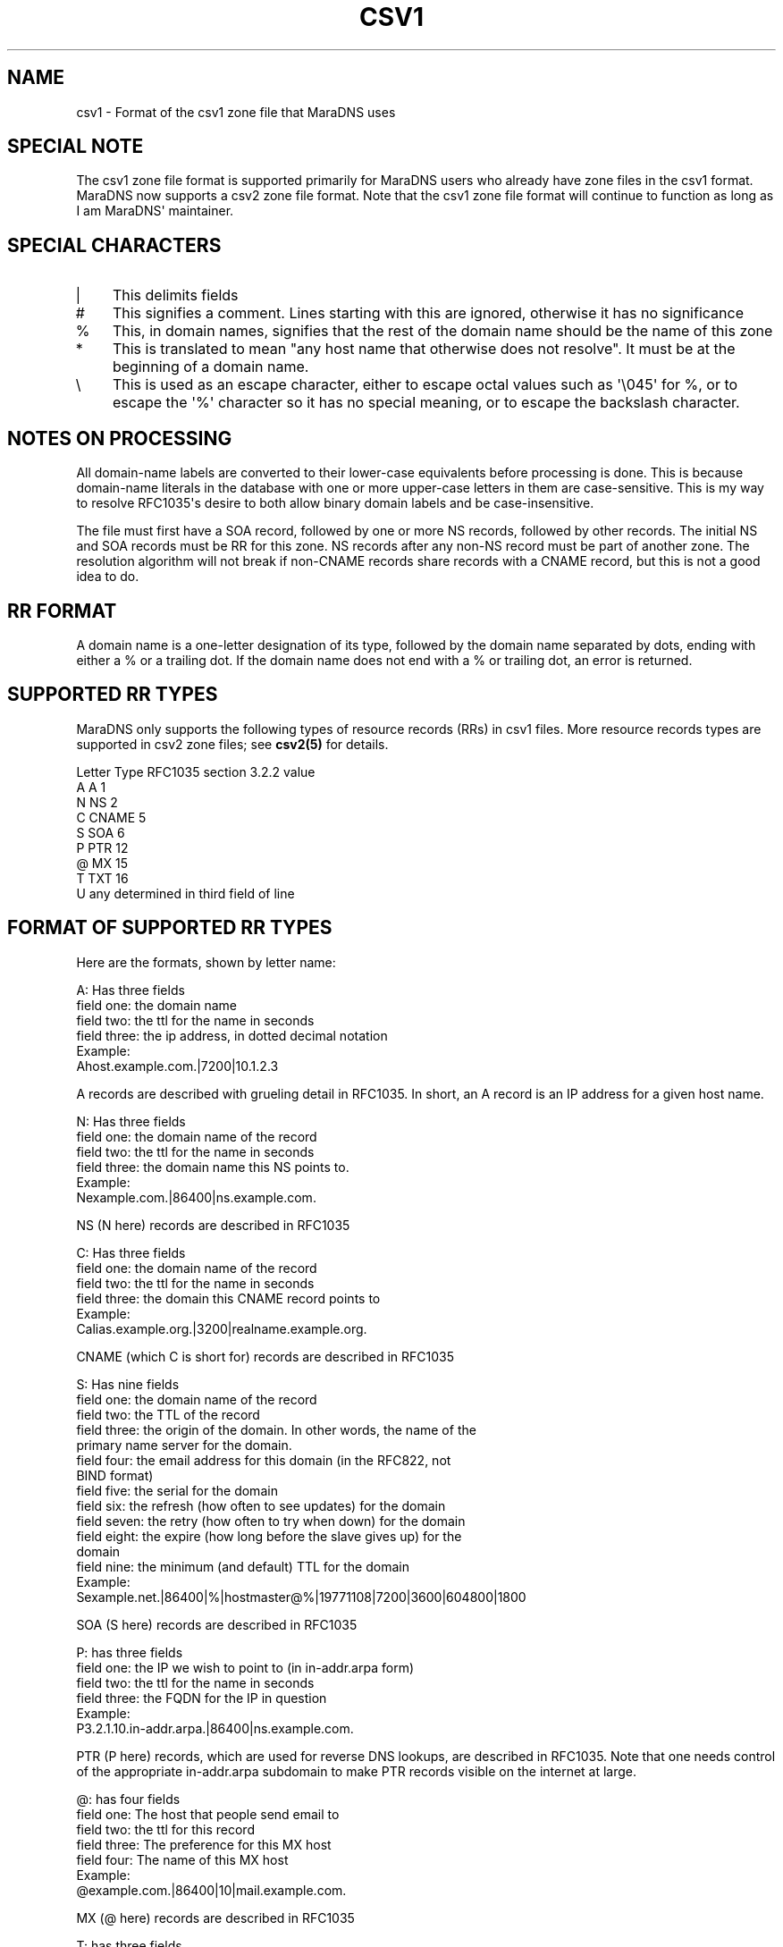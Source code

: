.\" Do *not* edit this file; it was automatically generated by ej2man
.\" Look for a name.ej file with the same name as this filename
.\"
.\" Process this file with the following (replace filename.1)
.\" preconv < filename.1 | nroff -man -Tutf8
.\"
.\" Last updated 2022-10-27
.\"
.TH CSV1 5 "January 2002" MARADNS "MaraDNS reference"
.\" We don't t want hyphenation (it's too ugly)
.\" We also disable justification when using nroff
.\" Due to the way the -mandoc macro works, this needs to be placed
.\" after the .TH heading
.hy 0
.if n .na
.\"
.\" We need the following stuff so that we can have single quotes
.\" In both groff and other UNIX *roff processors
.if \n(.g .mso www.tmac
.ds aq \(aq
.if !\n(.g .if '\(aq'' .ds aq \'

  
.SH "NAME"
.PP
csv1 - Format of the csv1 zone file that MaraDNS uses 
.SH "SPECIAL NOTE"
.PP
The csv1 zone file format is supported primarily for MaraDNS users who 
already have zone files in the csv1 format. MaraDNS now supports a csv2 
zone file format. Note that the csv1 zone file format will continue to 
function as long as I am MaraDNS\(aq maintainer. 
.SH "SPECIAL CHARACTERS"
.PP

.TP 3
| 
This delimits fields 
.TP 3
# 
This signifies a comment. Lines starting with this are ignored, 
otherwise it has no significance 
.TP 3
% 
This, in domain names, signifies that the rest of the domain name 
should be the name of this zone 
.TP 3
* 
This is translated to mean "any host name that otherwise does not 
resolve". It must be at the beginning of a domain name. 
.TP 3
\\ 
This is used as an escape character, either to escape octal values such 
as \(aq\\045\(aq for %, or to escape the \(aq%\(aq character so it has 
no special meaning, or to escape the backslash character. 
.PP

.SH "NOTES ON PROCESSING"
.PP
All domain-name labels are converted to their lower-case equivalents 
before processing is done. This is because domain-name literals in the 
database with one or more upper-case letters in them are 
case-sensitive. This is my way to resolve RFC1035\(aqs desire to both 
allow binary domain labels and be case-insensitive. 
.PP
The file must first have a SOA record, followed by one or more NS 
records, followed by other records. The initial NS and SOA records must 
be RR for this zone. NS records after any non-NS record must be part of 
another zone. The resolution algorithm will not break if non-CNAME 
records share records with a CNAME record, but this is not a good idea 
to do. 
.PP
.SH "RR FORMAT"
.PP
A domain name is a one-letter designation of its type, followed by the 
domain name separated by dots, ending with either a % or a trailing 
dot. If the domain name does not end with a % or trailing dot, an error 
is returned. 
.SH "SUPPORTED RR TYPES"
.PP
MaraDNS only supports the following types of resource records (RRs) in 
csv1 files. More resource records types are supported in csv2 zone 
files; see 
.B "csv2(5)"
for details. 
.br

.ta +8 +8 +8
Letter	Type	RFC1035 section 3.2.2 value
.br
A	A	1
.br
N	NS	2
.br
C	CNAME	5
.br
S	SOA	6
.br
P	PTR	12
.br
@	MX	15
.br
T	TXT	16
.br
U	any	determined in third field of line
.br

.SH "FORMAT OF SUPPORTED RR TYPES"
.PP
Here are the formats, shown by letter name:

.nf
A: Has three fields 
field one: the domain name 
field two: the ttl for the name in seconds 
field three: the ip address, in dotted decimal notation 
Example: 
Ahost.example.com.|7200|10.1.2.3 
.fi

A records are described with grueling detail in RFC1035. In short, an A 
record is an IP address for a given host name.

.nf
N: Has three fields 
field one: the domain name of the record 
field two: the ttl for the name in seconds 
field three: the domain name this NS points to.   
Example: 
Nexample.com.|86400|ns.example.com. 
.fi

NS (N here) records are described in RFC1035

.nf
C: Has three fields 
field one: the domain name of the record 
field two: the ttl for the name in seconds 
field three: the domain this CNAME record points to 
Example: 
Calias.example.org.|3200|realname.example.org. 
.fi

CNAME (which C is short for) records are described in RFC1035

.nf
S: Has nine fields 
field one: the domain name of the record 
field two: the TTL of the record 
field three: the origin of the domain.  In other words, the name of the 
             primary name server for the domain. 
field four: the email address for this domain (in the RFC822, not  
            BIND format) 
field five: the serial for the domain 
field six: the refresh (how often to see updates) for the domain 
field seven: the retry (how often to try when down) for the domain 
field eight: the expire (how long before the slave gives up) for the  
             domain 
field nine: the minimum (and default) TTL for the domain 
Example: 
Sexample.net.|86400|%|hostmaster@%|19771108|7200|3600|604800|1800 
.fi

SOA (S here) records are described in RFC1035

.nf
P: has three fields 
field one: the IP we wish to point to (in in-addr.arpa form) 
field two: the ttl for the name in seconds 
field three: the FQDN for the IP in question   
Example: 
P3.2.1.10.in-addr.arpa.|86400|ns.example.com. 
.fi

PTR (P here) records, which are used for reverse DNS lookups, are 
described in RFC1035. Note that one needs control of the appropriate 
in-addr.arpa subdomain to make PTR records visible on the internet at 
large.

.nf
@: has four fields 
field one: The host that people send email to 
field two: the ttl for this record 
field three: The preference for this MX host 
field four: The name of this MX host 
Example: 
@example.com.|86400|10|mail.example.com. 
.fi

MX (@ here) records are described in RFC1035

.nf
T: has three fields 
field one: The host someone wants to get additional information about 
field two: the ttl for this record 
field three: The desired text.  Any data becomes the record up until a  
             new line is reached.  The new line is not part of the TXT  
             record 
Example: 
Texample.com.|86400|Example.com: Buy example products online 
.fi

TXT (T here) records are described in RFC1035

.nf
U: has four fields 
field one: The host someone wants a data type normally unsupported by  
           MaraDNS for 
field two: the ttl for this record 
field three: The numeric code for this data type (33 for SRV, etc.) 
field four: The raw binary data for this data type 
Example: 
Uexample.com.|3600|40|\\010\\001\\002Kitchen sink data 
.fi

The above example is a "Kitchen Sink" RR (see 
draft-ietf-dnsind-kitchen-sink-02.txt) with a "meaning" of 8, a 
"coding" of 1, a "subcoding" of 2, and a data string of "Kitchen sink 
data". Since this particular data type is not formalized in a RFC at 
this time, the most appropriate method of storing this data is by using 
the catch-all "unsupported" syntax. 
.SH "EXAMPLE CSV1 ZONE FILE"
.PP

.nf
 
# Example CSV1 zone file 
 
# This is what is known as a SOA record.  All zone files need to have one 
# of these 
S%|86400|%|hostmaster@%|19771108|7200|3600|604800|1800 
# These are known as authoritative NS records.  All zone files need one or 
# more of these 
N%|86400|ns1.% 
N%|86400|ns2.% 
 
# Some IP addresses 
Ans1.%|86400|10.0.0.1 
Ans2.%|86400|192.168.0.1 
A%|86400|10.1.2.3 
Amx.%|86400|10.1.2.4 
 
# An \(aqIN MX\(aq record 
@%|86400|10|mx.% 
 
.fi
.SH "LEGAL DISCLAIMER"
.PP
THIS SOFTWARE IS PROVIDED BY THE AUTHORS \(aq\(aqAS IS\(aq\(aq AND ANY 
EXPRESS OR IMPLIED WARRANTIES, INCLUDING, BUT NOT LIMITED TO, THE 
IMPLIED WARRANTIES OF MERCHANTABILITY AND FITNESS FOR A PARTICULAR 
PURPOSE ARE DISCLAIMED. IN NO EVENT SHALL THE AUTHORS OR CONTRIBUTORS 
BE LIABLE FOR ANY DIRECT, INDIRECT, INCIDENTAL, SPECIAL, EXEMPLARY, OR 
CONSEQUENTIAL DAMAGES (INCLUDING, BUT NOT LIMITED TO, PROCUREMENT OF 
SUBSTITUTE GOODS OR SERVICES; LOSS OF USE, DATA, OR PROFITS; OR 
BUSINESS INTERRUPTION) HOWEVER CAUSED AND ON ANY THEORY OF LIABILITY, 
WHETHER IN CONTRACT, STRICT LIABILITY, OR TORT (INCLUDING NEGLIGENCE OR 
OTHERWISE) ARISING IN ANY WAY OUT OF THE USE OF THIS SOFTWARE, EVEN IF 
ADVISED OF THE POSSIBILITY OF SUCH DAMAGE. 
.SH "AUTHOR"
.PP
Sam Trenholme http://www.samiam.org/  

